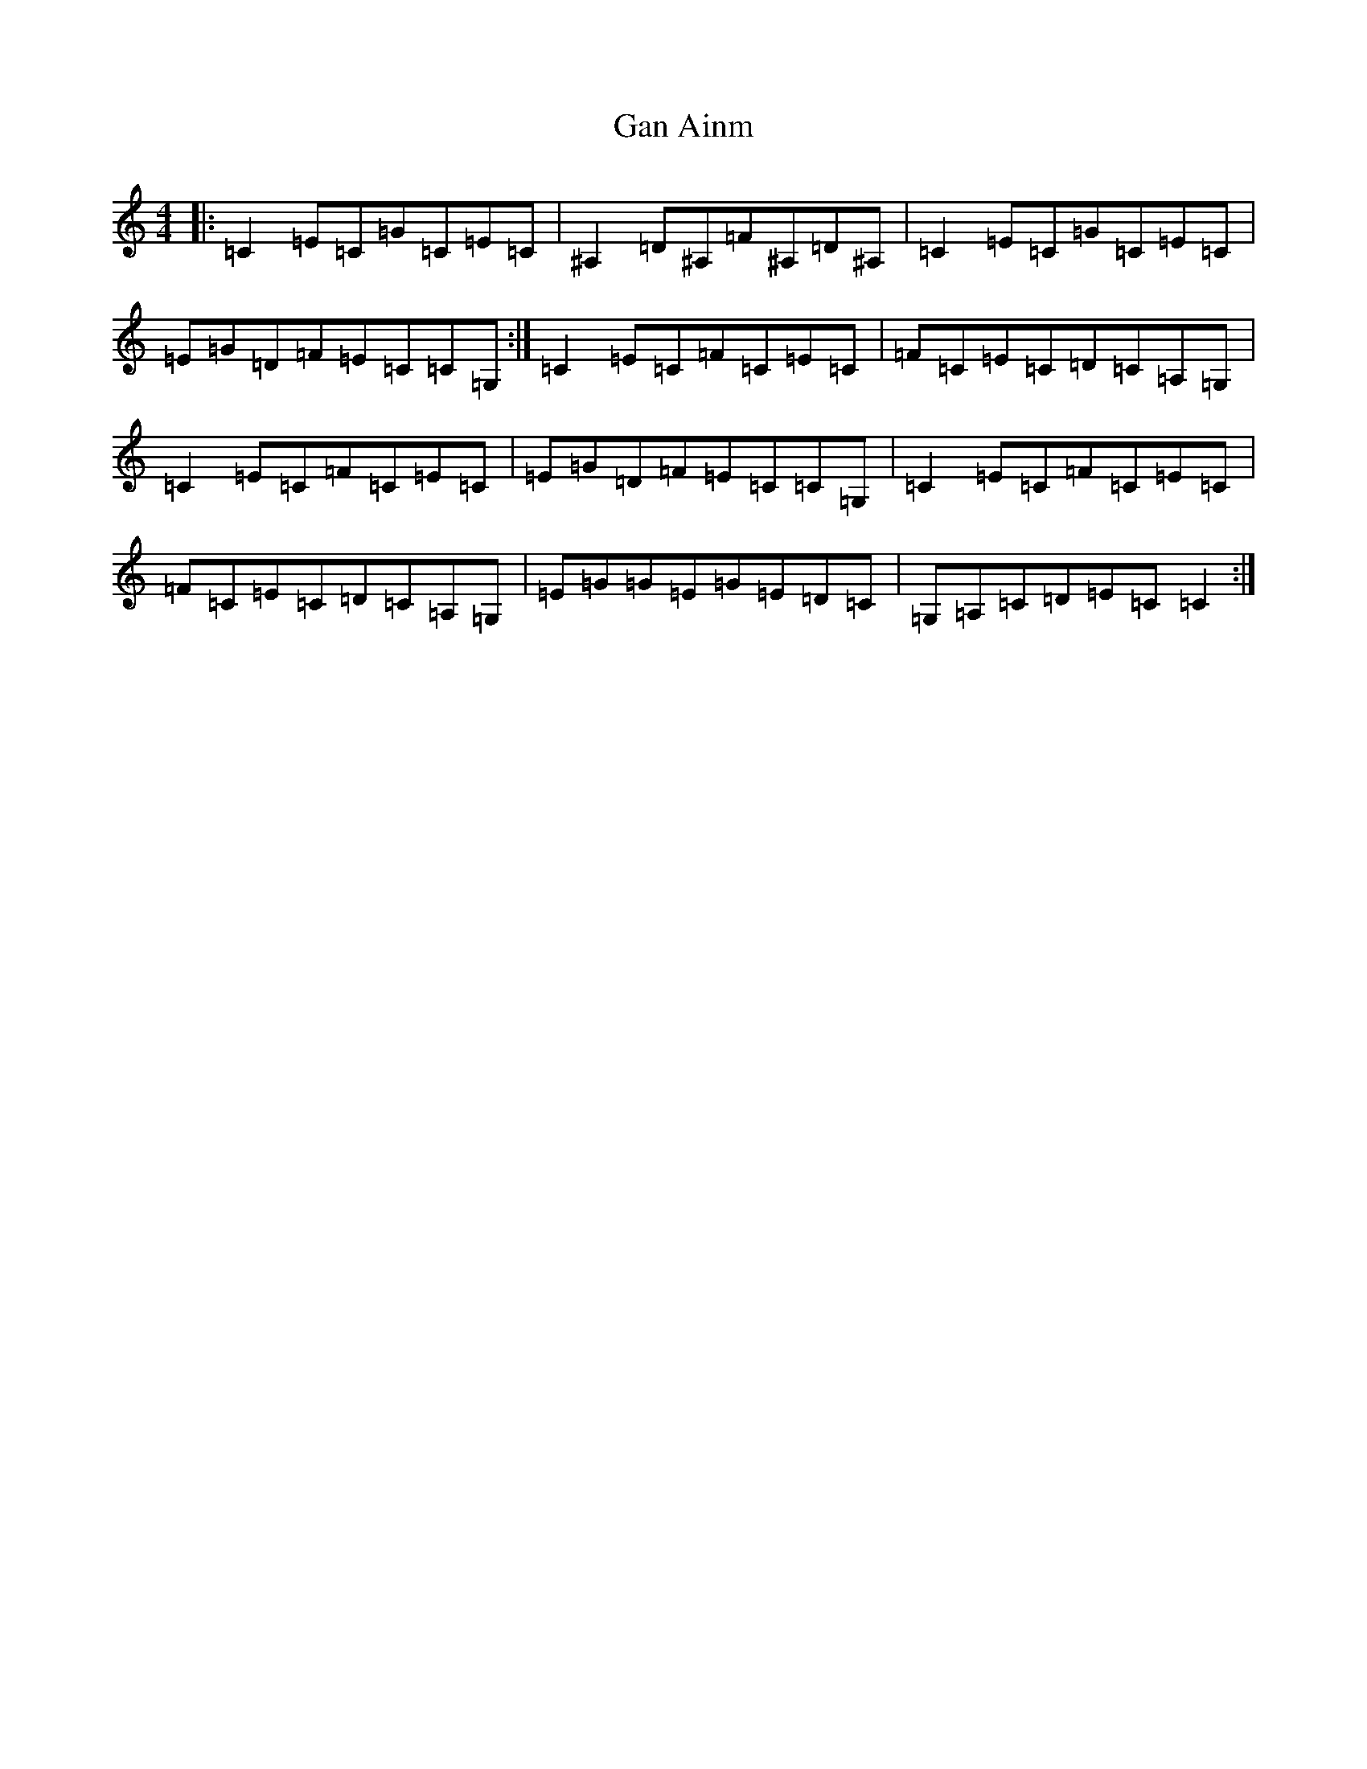 X: 7666
T: Gan Ainm
S: https://thesession.org/tunes/3229#setting3229
Z: G Major
R: reel
M:4/4
L:1/8
K: C Major
|:=C2=E=C=G=C=E=C|^A,2=D^A,=F^A,=D^A,|=C2=E=C=G=C=E=C|=E=G=D=F=E=C=C=G,:|=C2=E=C=F=C=E=C|=F=C=E=C=D=C=A,=G,|=C2=E=C=F=C=E=C|=E=G=D=F=E=C=C=G,|=C2=E=C=F=C=E=C|=F=C=E=C=D=C=A,=G,|=E=G=G=E=G=E=D=C|=G,=A,=C=D=E=C=C2:|